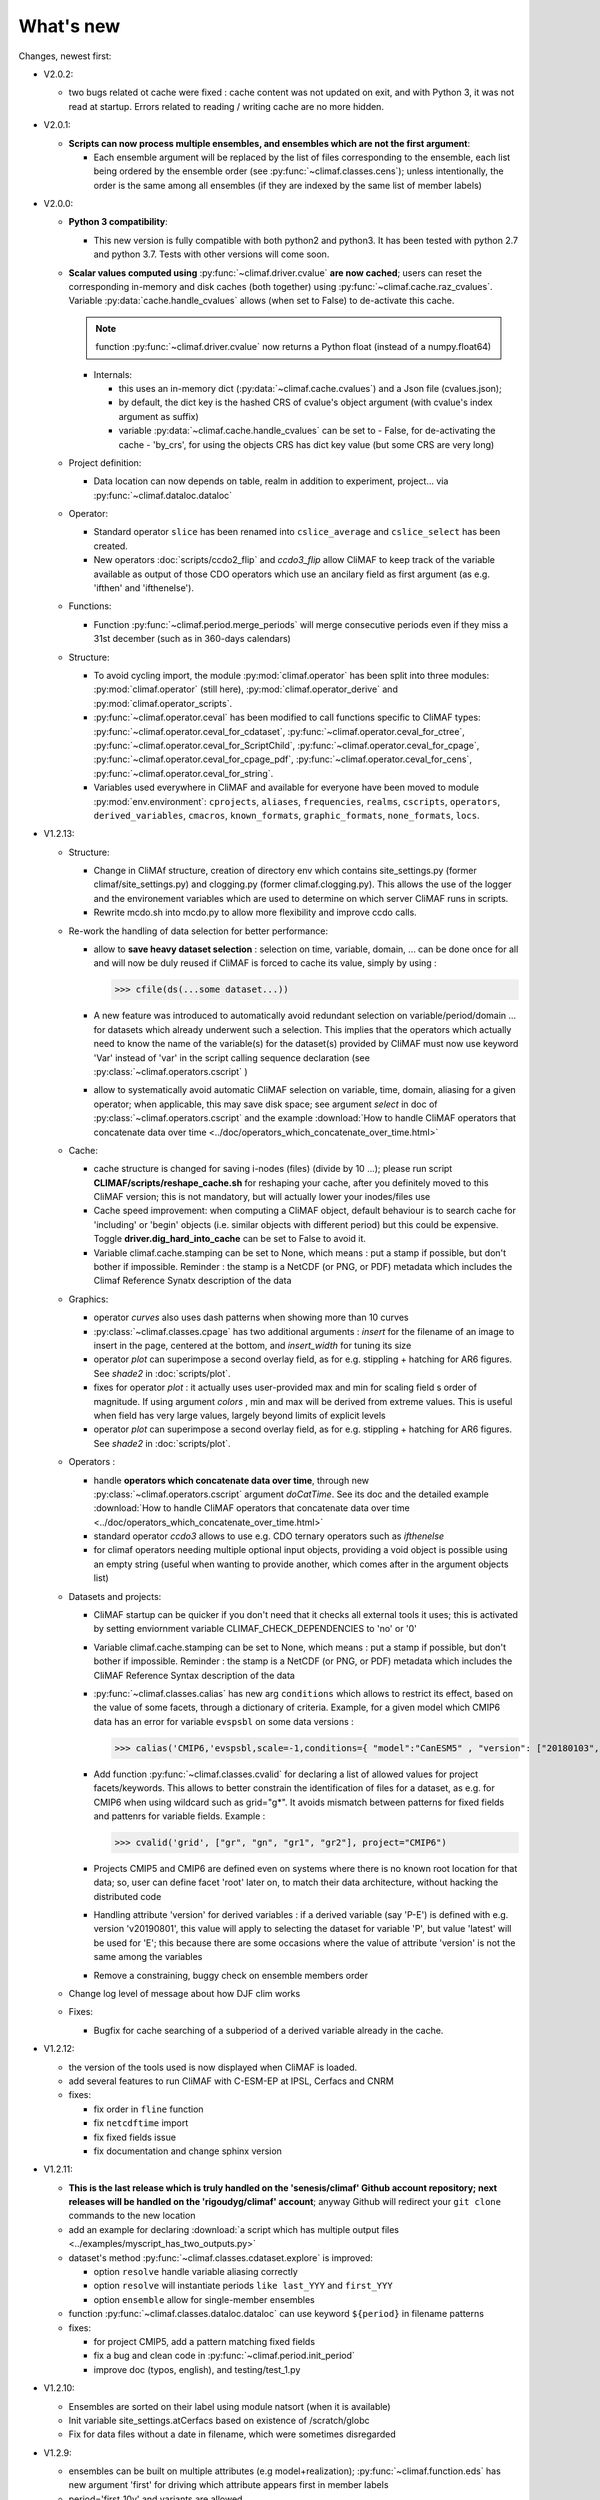 .. _news:

------------
What's new
------------

Changes, newest first:

- V2.0.2:

  - two bugs related ot cache were fixed : cache content was not
    updated on exit, and with Python 3, it was not read at
    startup. Errors related to reading / writing cache are no more
    hidden.

- V2.0.1:

  - **Scripts can now process multiple ensembles, and ensembles which are not the first argument**:

    - Each ensemble argument will be replaced by the list of files corresponding to the ensemble,
      each list being ordered by the ensemble order (see :py:func:`~climaf.classes.cens`);
      unless intentionally, the order is the same among all ensembles (if they are indexed by
      the same list of member labels)

- V2.0.0:

  - **Python 3 compatibility**:

    - This new version is fully compatible with both python2 and python3.
      It has been tested with python 2.7 and python 3.7.
      Tests with other versions will come soon.

  - **Scalar values computed using** :py:func:`~climaf.driver.cvalue` **are now cached**; users can reset the
    corresponding in-memory and disk caches (both together) using :py:func:`~climaf.cache.raz_cvalues`.
    Variable :py:data:`cache.handle_cvalues` allows (when set to False) to de-activate this cache.

    .. note::
       function :py:func:`~climaf.driver.cvalue` now returns a Python float (instead of a numpy.float64)

    - Internals:

      - this uses an in-memory dict (:py:data:`~climaf.cache.cvalues`) and a Json file (cvalues.json);
      - by default, the dict key is the hashed CRS of cvalue's object argument (with cvalue's index argument as suffix)
      - variable :py:data:`~climaf.cache.handle_cvalues` can be set to
        - False, for de-activating the cache
        - 'by_crs', for using the objects CRS has dict key value (but some CRS are very long)

  - Project definition:

    - Data location can now depends on table, realm in addition to experiment, project... via :py:func:`~climaf.dataloc.dataloc`

  - Operator:

    - Standard operator ``slice`` has been renamed into ``cslice_average`` and ``cslice_select`` has been created.
    - New operators :doc:`scripts/ccdo2_flip` and `ccdo3_flip` allow CliMAF to keep track of the variable
      available as output of those CDO operators which use an ancilary field as first
      argument (as e.g. 'ifthen' and 'ifthenelse').

  - Functions:

    - Function :py:func:`~climaf.period.merge_periods` will merge consecutive periods even if they
      miss a 31st december (such as in 360-days calendars)

  - Structure:

    - To avoid cycling import, the module :py:mod:`climaf.operator` has been split into three modules:
      :py:mod:`climaf.operator` (still here), :py:mod:`climaf.operator_derive` and :py:mod:`climaf.operator_scripts`.

    - :py:func:`~climaf.operator.ceval` has been modified to call functions specific to CliMAF types:
      :py:func:`~climaf.operator.ceval_for_cdataset`, :py:func:`~climaf.operator.ceval_for_ctree`,
      :py:func:`~climaf.operator.ceval_for_ScriptChild`, :py:func:`~climaf.operator.ceval_for_cpage`,
      :py:func:`~climaf.operator.ceval_for_cpage_pdf`, :py:func:`~climaf.operator.ceval_for_cens`,
      :py:func:`~climaf.operator.ceval_for_string`.

    - Variables used everywhere in CliMAF and available for everyone have been moved to module
      :py:mod:`env.environment`: ``cprojects``, ``aliases``, ``frequencies``, ``realms``, ``cscripts``, ``operators``,
      ``derived_variables``, ``cmacros``, ``known_formats``, ``graphic_formats``, ``none_formats``, ``locs``.

- V1.2.13:

  - Structure:

    - Change in CliMAf structure, creation of directory env which
      contains site_settings.py (former climaf/site_settings.py) and clogging.py
      (former climaf.clogging.py). This allows the use of the logger and the environement variables
      which are used to determine on which server CliMAF runs in scripts.

    - Rewrite mcdo.sh into mcdo.py to allow more flexibility and improve ccdo calls.

  - Re-work the handling of data selection for better performance:

    - allow to **save heavy dataset selection** : selection on time, variable, domain, ...
      can be done once for all  and will now be duly reused if CliMAF is forced to cache
      its value, simply by using :

      >>> cfile(ds(...some dataset...))

    - A new feature was introduced to automatically avoid redundant selection on
      variable/period/domain ... for datasets which already underwent such a selection.
      This implies that the operators which actually need to know the name of the variable(s)
      for the dataset(s) provided by CliMAF must now use keyword 'Var' instead of 'var' in
      the script calling sequence declaration (see :py:class:`~climaf.operators.cscript` )
  
    - allow to systematically avoid automatic CliMAF selection on variable, time, domain,
      aliasing for a given operator; when applicable, this may save disk space; see
      argument `select` in doc of :py:class:`~climaf.operators.cscript` and the example
      :download:`How to handle CliMAF operators that concatenate data over time
      <../doc/operators_which_concatenate_over_time.html>`


  - Cache:

    - cache structure is changed for saving i-nodes (files) (divide by 10 ...); please run
      script **CLIMAF/scripts/reshape_cache.sh** for reshaping your cache, after you
      definitely moved to this CliMAF version; this is not mandatory, but will actually
      lower your inodes/files use

    - Cache speed improvement: when computing a CliMAF object, default behaviour is to
      search cache for 'including' or 'begin' objects (i.e. similar objects with different
      period) but this could be expensive. Toggle **driver.dig_hard_into_cache** can be set to
      False to avoid it.

    - Variable climaf.cache.stamping can be set to None, which means :
      put a stamp if possible, but don't bother if impossible. Reminder
      : the stamp is a NetCDF (or PNG, or PDF) metadata which includes
      the Climaf Reference Synatx description of the data

  - Graphics:

    - operator `curves` also uses dash patterns when showing more than 10 curves

    - :py:class:`~climaf.classes.cpage` has two additional arguments : `insert` for
      the filename of an image to insert in the page, centered at the bottom, and
      `insert_width` for tuning its size


    - operator `plot` can superimpose a second overlay field, as for e.g. stippling +
      hatching for AR6 figures. See `shade2` in :doc:`scripts/plot`.

    - fixes for operator `plot`  : it actually uses user-provided max and min for
      scaling field s order  of magnitude. If using argument `colors` , min and max
      will be derived from extreme values. This is useful when field
      has very large values, largely beyond limits of explicit levels

    - operator `plot` can superimpose a second overlay field, as for e.g. stippling +
      hatching for AR6 figures. See `shade2` in :doc:`scripts/plot`.

  - Operators :

    - handle **operators which concatenate data over time**, through new
      :py:class:`~climaf.operators.cscript` argument `doCatTime`. See its doc and the
      detailed example :download:`How to handle CliMAF operators that concatenate data over time
      <../doc/operators_which_concatenate_over_time.html>`

    - standard operator `ccdo3` allows to use e.g. CDO ternary operators such as `ifthenelse`

    - for climaf operators needing multiple optional input objects, providing a void
      object is possible using an empty string (useful when wanting to provide another,
      which comes after in the argument objects list)

  - Datasets and projects:
  
    - CliMAF startup can be quicker if you don't need that it checks all external
      tools it uses; this is activated by setting enviornment variable
      CLIMAF_CHECK_DEPENDENCIES to 'no' or '0'

    - Variable climaf.cache.stamping can be set to None, which means :
      put a stamp if possible, but don't bother if impossible. Reminder :
      the stamp is a NetCDF (or PNG, or PDF) metadata which includes
      the CliMAF Reference Syntax description of the data

    - :py:func:`~climaf.classes.calias` has new arg ``conditions`` which allows
      to restrict its effect, based on the value of some facets, through a
      dictionary of criteria. Example, for a given model which CMIP6 data has
      an error for variable ``evspsbl`` on some data versions :

      >>> calias('CMIP6,'evspsbl,scale=-1,conditions={ "model":"CanESM5" , "version": ["20180103", "20190112"] })

    - Add function :py:func:`~climaf.classes.cvalid` for declaring a
      list of allowed values for project facets/keywords. This allows to better
      constrain the identification of files for a dataset, as e.g. for CMIP6
      when using wildcard such as grid="g*". It avoids mismatch between patterns
      for fixed fields and pattenrs for variable fields. Example :

      >>> cvalid('grid', ["gr", "gn", "gr1", "gr2"], project="CMIP6")

    - Projects CMIP5 and CMIP6 are defined even on systems where there is no known
      root location for that data; so, user can define facet 'root' later on, to match
      their data architecture, without hacking the distributed code

    - Handling attribute 'version' for derived variables : if a derived variable (say 'P-E')
      is defined with e.g. version 'v20190801', this value will apply to selecting the
      dataset for variable 'P', but  value 'latest' will be used for 'E'; this because
      there are some occasions where the value of attribute 'version' is not the same among the variables

    - Remove a constraining, buggy check on ensemble members order

  - Change log level of message about how DJF clim works

  - Fixes:

    - Bugfix for cache searching of a subperiod of a derived variable already in the cache.


- V1.2.12:

  - the version of the tools used is now displayed when CliMAF is loaded.

  - add several features to run CliMAF with C-ESM-EP at IPSL, Cerfacs and CNRM

  - fixes:

    - fix order in ``fline`` function

    - fix ``netcdftime`` import

    - fix fixed fields issue

    - fix documentation and change sphinx version


- V1.2.11:

  - **This is the last release which is truly handled on the 'senesis/climaf' Github account repository; next releases
    will be handled on the 'rigoudyg/climaf' account**; anyway Github will redirect your ``git clone`` commands to the
    new location

  - add an example for declaring :download:`a script which has multiple output files
    <../examples/myscript_has_two_outputs.py>`

  - dataset's method :py:func:`~climaf.classes.cdataset.explore` is improved:
  
    - option ``resolve`` handle variable aliasing correctly

    - option ``resolve`` will instantiate periods ``like last_YYY`` and ``first_YYY``

    - option ``ensemble`` allow for single-member ensembles

  - function :py:func:`~climaf.classes.dataloc.dataloc` can use keyword ``${period}`` in filename patterns
  
  - fixes:

    - for project CMIP5, add a pattern matching fixed fields

    - fix a bug and clean code in :py:func:`~climaf.period.init_period`

    - improve doc (typos, english), and testing/test_1.py

- V1.2.10:

  - Ensembles are sorted on their label using module natsort (when it is available)

  - Init variable site_settings.atCerfacs based on existence of /scratch/globc

  - Fix for data files without a date in filename, which were sometimes disregarded


- V1.2.9:

  - ensembles can be built on multiple attributes (e.g model+realization); :py:func:`~climaf.function.eds` has new
    argument 'first' for driving which attribute appears first in member labels

  - period='first_10y' and variants are allowed.

  - when declaring a project, allowed pattern for dates in filenames is now ${PERIOD}
    (see :py:class:`~climaf.dataloc.dataloc`); but anyway, upward compatibility is ensured.

  - cache results can be protected against deletion by normal calls to :py:func:`~climaf.cache.craz` and
    :py:func:`~climaf.cache.cdrop`; see :py:func:`~climaf.cache.cprotect`; erase functions have new argument 'force'
    to overcome this protection

  - dataset now have a (prototype) method 'errata()', which opens a Firefox tab for CMIP6 datasets, querying the ES-Doc
    errata service. However, this service doesn't yet support value 'latest' for attribute 'version'
  
  - fix issue with filenames which includes a plus (+) sign 

- V1.2.7:

  - period='last_50y' (and variants, e.g. LAST_3Y) are allowed

  - dataset methods listfiles and baseFiles will trigger an error if the dataset is ambiguous on some attribute; but
    calling it with 'ensure_dataset=False' allows to bypass this error

  - **this point breaks upward comaptibility**: project CMIP5 now uses attribute 'realization' instead of 'member';
    and now, it has organization 'generic'

  - the cache index, when synchronized, will know about dropped objects

  - add module easyCMIP, yet un-documented

- V1.2.6:

  - a versatile datafiles and periods exploration method is associated to datasets: see
    :py:meth:`~climaf.classes.cdataset.explore`

- V1.2.2:

  - Introduce doc for project CMIP6: :py:mod:`~climaf.projects.cmip6` and example
    :download:`data_cmip6drs.py <../examples/data_cmip6drs.py>`


- V1.2:

  - New operators:
  
    - ``ensemble_ts_plot`` (:doc:`scripts/ensemble_ts_plot`), with python-user-friendly shortcut ``ts_plot``
      (:py:func:`~climaf.functions.ts_plot` ): an alternative to ``curves`` (:doc:`scripts/curves`) for time series,
      with more possibilities for customization

    - ``cLinearRegression`` (:doc:`scripts/cLinearRegression`): computes linear regressions between two lon/lat/time
      datasets (same size) or between a time series and a lon/lat/time

    - ``curl_tau_atm`` (:doc:`scripts/curl_tau_atm`): to compute the wind stress curl on regular grids (typically
      atmospheric grids).

  - ``lonlatvert_interpolation`` (:py:func:`~climaf.functions.lonlatvert_interpolation`) replaces
    ``lonlatpres_interpolation`` to make it more generic and suitable for CliMAF

  - Added :py:func:`~climaf.classes.crealms` to have a mechanism of alias on the realms names (as for the frequencies)

  - when creating a portable atlas (directory containing the html index with the figures, using the 'dirname' option of
    cell()), we now have an index file in the directory listing all the figures of the atlas with their CRS. This
    allows any tool to parse this index and filter the figures with keywords (in the CRS).

  - Added :py:func:`~climaf.functions.cscalar`: this function returns a float in python when applied on a CliMAF
    object that is supposed to have one single value. It uses cMA to import a masked array and returns only the float.

  - Allow to choose log directory (for files climaf.log and last.out), using environment variable CLIMAF_LOG_DIR

  - Bug fix on ds() for the access to daily datasets with the CMIP5 project


- 2017/05/02:

  - Change ncl default for operator ``curves`` (see :doc:`scripts/curves`): plot axis range is now between minimum and
    maximum of all fields (instead of first member of ensemble)
  
- 2017/04/18:

  - **Transparent ftp access to remote data is now possible**.
    See toward the end of entry :py:class:`~climaf.dataloc.dataloc` to know how to describe a project for remote data.
    A local directory holds a copy of remote data. This directory is set using environment variable
    'CLIMAF_REMOTE_CACHE' (defaults to $CLIMAF_CACHE/remote_data), see :ref:`installing`.

- 2017/02/21:

  - Fixes a bug about a rarely used case (operator secondary outputs)

- 2017/01/25:

  - New arguments for standard operator ``plot`` (see :doc:`scripts/plot`): ``xpolyline``, ``ypolyline`` and
    ``polyline_options`` for adding a polyline to the plot

  - The scripts output files, which have temporary unique names until they are fully tagged with their CRS and moved to
    the cache, are now located in cache (instead of /tmp)

- 2016/12/14:

  - Update paths for CNRM (due to restructuring Lustre file system)

  - **Significant improvement of cache performance** (70 times faster for a cache containing more than 8000 objects).
    You must reset your cache for getting the improvement. You may use 'rm -fR $CLIMAF_CACHE' or function
    :py:func:`~climaf.cache.craz`

  - **Fix issue occurring in parallel runs** (especially for PDF outputs):

    - the scripts output files now have temporary unique names until they are fully tagged with their CRS and moved to
      the cache

    - a new shell script is available to clean corrupted PDF files in cache - i.e. without CRS (see
      :download:`clean_pdf.sh <../scripts/clean_pdf.sh>`)

  - New standard operator ``ccdfmean_profile_box`` to compute the vertical profile of horizontal means for 3D fields on
    a given geographical domain (see :doc:`scripts/ccdfmean_profile_box`)

  - New method of :py:class:`~climaf.classes.cdataset` class: :py:meth:`~climaf.classes.cdataset.check` checks time
    consistency of first variable of a dataset or ensemble members

  - Bug fixes for operator ``curves`` (see :doc:`scripts/curves`) when time data conversion is necessary

  - New standard operator ``hovm`` for **plotting Hovmöller diagrams** (time/lat or lon, or time/level) for any
    SST/climate boxes and provides many customization parameters; see :doc:`scripts/hovm`

  - Function :py:func:`~climaf.plot.plot_params.hovm_params` provides domain for some SST/climate boxes

  - Changes for default argument ``title``: if no title value is provided when invoking graphic operators, no title
    will be displayed (formerly, the CRS expression for an object was provided as a default value for ``title``)

  - Bug fixes in test install

  - Bug fixes for ``plot`` (see :doc:`scripts/plot`) when using argument 'proj' with an empty string

- 2016/06/30:

  - Input for function :py:func:`~climaf.operators.fixed_fields()`, which allows to provide fixed fields to operators:
    path of fixed fields may depend now also on grid of operator's first operand

  - automatic fix of Aladin outputs attribute 'coordinates' issues, provided you set environment variable
    CLIMAF_FIX_ALADIN_COORD to anything but ‘no’. This adresses the wrong variable attribute 'coordinates' with
    'lat lon' instead of 'latitude longitude' (:download:`../scripts/mcdo.sh <../scripts/mcdo.sh>`, see function
    aladin_coordfix())

  - exiv2 (Image metadata manipulation tool) is embarked in CliMAF distribution:
    ``<your_climaf_installation_dir>/bin/exiv2``


- 2016/05/24:

  - Change default for arguments ``scale_aux`` and ``offset_aux`` for standard operators ``plot``
    (see :doc:`scripts/plot`) and ``curves`` (see :doc:`scripts/curves`): no scaling instead of main field scaling

  - Changes for standard operator ``plot`` (see :doc:`scripts/plot`):

    - add argument ``date`` for selecting date in the format 'YYYY', 'YYYYMM', 'YYYYMMDD' or 'YYYYMMDDHH'
    - ``time``, ``date`` and ``level`` extractions apply on all fields now from 2D to 4D, instead of only 3D and 4D
    - log messages, when a time or level extraction is made, are also performed
    - Bug fixes when using ``mpCenterLonF`` argument


- 2016/05/04 - Version 1.0.1:

  - html package:

    - **Change interface for function** :py:func:`~climaf.html.line`: now use a list of pairs (label,figure_filename)
      as first arg
    - add function :py:func:`~climaf.html.link_on_its_own_line`



- 2016/04/22 - Version 1.0:

  - **Ensembles are now handled as dictionnaries. This breaks upward compatibility**.
    This allows to add and  pop members easily. The members can be ordered. See :py:func:`~climaf.classes.cens`

  - Function :py:func:`~climaf.plot.plot_params.plot_params` provides plot parameters (colormap, values range, ...) for
    a number of known geophysical variables, and allows its customization. The expectation is that everybody will
    contribute values that can be shared, for improving easy common intepretation of evaluation plots

  - New standard operators:

    - ``ml2pl`` to interpolate a 3D variable on a model levels to pressure levels; works only if binary ml2pl is in
      your PATH

      - :doc:`scripts/ml2pl` and :download:`an example using ml2pl <../examples/ml2pl.py>`

    - ``ccdo2`` and ``ccdo_ens`` coming in addition to the very useful ``ccdo`` swiss knife; ``ccdo2`` takes two
      datasets as input, and ``ccdo_ens`` takes an ensemble of CliMAF datasets (built with ``eds`` or ``cens``).

      .. warning::
         ``ccdo_ens`` is not yet optimized for large datasets which data for a single member are spread over
         numerous files

      - :doc:`scripts/ccdo2`

      - :doc:`scripts/ccdo_ens`

    - ``regridll`` for regridding to a lat-lon box (see :doc:`scripts/regridll`)

  - A whole new set of functions, that are mainly 'science oriented' shortcuts for specific use of CliMAF operators:

    - ``fadd``, ``fsub``, ``fmul`` and ``fdiv`` (now providing the 4 arithmetic operations). Work between two CliMAF
      objects of same size, or between a CliMAF object and a constant (provided as string, float or integer)

      - :py:func:`~climaf.functions.fadd`

      - :py:func:`~climaf.functions.fsub`

      - :py:func:`~climaf.functions.fmul`

      - :py:func:`~climaf.functions.fdiv`

    - ``apply_scale_offset`` to apply a scale and offset to a CliMAF object

      - :py:func:`~climaf.functions.apply_scale_offset`

    - ``diff_regrid`` and ``diff_regridn`` -> returns the difference between two CliMAF datasets after regridding
      ( based on :doc:`scripts/regrid` and :doc:`scripts/regridn` )

      - :py:func:`~climaf.functions.diff_regrid`

      - :py:func:`~climaf.functions.diff_regridn`

    - ``clim_average`` provides a simple way to compute climatological averages (annual mean, seasonal averages,
      one-month climatology...)

      - :py:func:`~climaf.functions.clim_average`

    - ``annual_cycle`` returns the 12-month climatological annual cycle of a CliMAF object

      - :py:func:`~climaf.functions.annual_cycle`

    - ``zonmean``, ``diff_zonmean`` and ``zonmean_interpolation`` to work on zonal mean fields

      - :py:func:`~climaf.functions.zonmean`

      - :py:func:`~climaf.functions.diff_zonmean`

      - :py:func:`~climaf.functions.zonmean_interpolation`,

  - Two functions to display a plot in an IPython Notebook: ``iplot`` and ``implot``

    - :py:func:`~climaf.functions.iplot`

    - :py:func:`~climaf.functions.implot`

  - Functions for an interactive use of ds() and projects:

    - ``summary`` lists the files linked with a ds() request, and the pairs facet/values actually used by ds()

      - :py:func:`~climaf.functions.summary`

    - ``projects`` returns the listing of the available projects with the associated facets (fancy version of
      cprojects)

      - :py:func:`~climaf.functions.projects`

  - New Drakkar CDFTools operators interfaced (see example :download:`cdftools.py <../examples/cdftools.py>`):

    - :doc:`scripts/ccdfzonalmean`,
    - :doc:`scripts/ccdfzonalmean_bas`,
    - :doc:`scripts/ccdfsaltc`

  - Modification for example :download:`atlasoce.py <../examples/atlasoce.py>` because CDFTools were modified

  - New function :py:func:`~climaf.api.cerr()` displays file 'last.out' (stdout and stderr of script call)

  - New arguments for standard operators ``plot`` (see :doc:`scripts/plot`) and  ``curves`` (see :doc:`scripts/curves`):
    ``scale_aux`` and ``offset_aux`` to scale the input auxiliary field for ``plot`` and to scale of the second to the
    nth input auxiliary field for ``curves``.

  - Changes for standard operator ``plot`` (see :doc:`scripts/plot`):

    - Tick marks are smartly adapted to the time period duration for (t,z) profiles
    - new arg ``fmt`` to change time axis labels format
    - new arg ``color`` to define your own color map using named colors
    - you can now use argument ``invXY`` for cross-section
    - Add possibility to turn OFF the data re-projection when model is already on a known native grid (currently
	  Lambert only) (see :ref:`relevant § of the doc<native_grid>`)

    - Bug fixes:

      - for argument ``reverse``
      - when reading latitude and longitude in file 'coordinates.nc' for curvilinear grid;
      - for y axis style when ``invXY`` is used for (t,z) profiles

  - Change for standard operator ``slice``: extract a slice on specified dimension now at a given range instead of a
    given value before (see :doc:`scripts/slice`)


  - Technical:
  
    - it is possible to discard stamping of files in cache (see cache.stamping)
    - disambiguating filenames in cache relies only on their length (60)
    - scripts execution duration is now only logged, at level 'info'
    - critical errors now exit
    - fix in mcdo.sh:nemo_timefix
    - project 'em' is based on generic organization
    - re-design code of gplot.ncl



- 2016/03/25:

  - Changes for standard operator ``plot`` (see :doc:`scripts/plot`):

    - new argument ``reverse`` to reverse colormap;
    - a **change breaking backward compatibility**: optional argument ``linp`` was renamed ``y`` and its default was
      modified (now default is a vertical axis with data-linear spacing, so you have to specify y="log" to obtain the
      same plot make without argument linp before);
    - ``min`` and ``max`` was extended to define the range of main field axis for profiles;
    - this operator can now plot (t,z) profiles;
    - bug fixes if data file only contains latitude or longitude;
    - bug fixes to custom color of auxiliary field for profiles via argument ``aux_options``

  - Changes for standard operator ``curves`` (see :doc:`scripts/curves`):

    - new arguments:

      - ``aux_options`` for setting NCL graphic resources directly for auxiliary field (it is recommended to use this
        argument only if you plot exactly two fields);
      - ``min`` and ``max`` to define min and max values for main field axis
    - a change breaking backward compatibility: optional argument
      ``linp`` was renamed ``y``, a new axis style is proposed (data-linear spacing) and its default was modified (now
      default is a vertical axis with data-linear spacing, so you have to specify y="log" to obtain the same plot make
      without argument linp before);
    - add field unit after 'long_name' attribute of field in title of field axis

  - New standard operators ``slice``, ``mask`` and ``ncpdq``: see
    :doc:`scripts/slice`, :doc:`scripts/mask` and :doc:`scripts/ncpdq`

  - A new example in the distribution: see :download:`atlasoce.py <../examples/atlasoce.py>`

  - File 'angle_EM.nc' in 'tools' directory was renamed :download:`angle_data_CNRM.nc <../tools/angle_data_CNRM.nc>` to
    be compatible with the new project 'data_CNRM'

  - Adapt to Ciclad new location for CMIP5 data, and improve install doc for Ciclad


- 2016/02/25:

  - Changes for standard operator ``plot`` (see :doc:`scripts/plot`):

    - new arguments:

      - ``shade_below`` and ``shade_above`` to shade contour regions for auxiliary field;
      - ``options``, ``aux_options`` and ``shading_options`` for setting NCL graphic resources directly
    - color filling is smoothed to contours

  - Standard operator 'curves' now handle multiple profile cases: time series, profile along lat or lon, and profile in
    pressure/z_index. It also allows to set NCL graphic ressources directly: see :doc:`scripts/curves`.

  - Standard operators 'lines' and 'timeplot' were removed, and replaced by 'curves': see :doc:`scripts/curves`

  - New function :py:func:`~climaf.classes.cpage_pdf` allows to create a **PDF page of figures array** using 'pdfjam'.
    See example :download:`figarray <../examples/figarray.py>`.

  - A new output format allowed for graphic operators : **eps**; see :py:func:`~climaf.operators.cscript`. This needs an
    install of 'exiv2' - see :doc:`requirements`

  - A new standard operator, to crop eps figures to their minimal size: ``cepscrop``; see :doc:`scripts/cepscrop`

  - Changes for several functions of package :py:mod:`climaf.html` (which easily creates an html index which includes
    tables of links -or thumbnails- to image files). See :py:func:`~climaf.html.link()`, :py:func:`~climaf.html.cell()`,
    :py:func:`~climaf.html.line()`, :py:func:`~climaf.html.fline()`, :py:func:`~climaf.html.flines()`:

    - new arguments:

      - ``dirname`` to create a directory wich contains hard links to the figure files; allows to create an autonomous,
        portable atlas
      - ``hover`` for displaying a larger image when you mouse over the thumbnail image
    - change for ``thumbnail`` argument: it can also provide the geometry of thumbnails as 'witdh*height'

  - Technical changes:

    - For function :py:func:`~climaf.classes.cpage_pdf` (which creates a PDF page of figures array using 'pdfjam'): you
      can set or not a backslash before optional argument 'pt' (for title font size) as LaTeX commands. See example
      :download:`figarray <../examples/figarray.py>`.
    - Data access was modified for several examples:

      - For :download:`cdftools <../examples/cdftools.py>`,
        :download:`cdftools_multivar <../examples/cdftools_multivar.py>` and
        :download:`cdftransport <../examples/cdftransport.py>`: a new project 'data_CNRM' was declared instead of 'NEMO'
        old project; this new project uses data available at CNRM in a dedicated directory
        "/cnrm/est/COMMON/climaf/test_data", which contains both Nemo raw outputs, monitoring outputs (with VT-files)
        and fixed fields.

      - Example :download:`gplot <../examples/gplot.py>`: now works with project 'example' (instead of 'EM' project) and
        also with the new project 'data_CNRM' at CNRM for rotating vectors from model grid on geographic grid.

    - Two examples :download:`gplot <../examples/gplot.py>` and
      :download:`cdftools_multivar <../examples/cdftools_multivar.py>` were added to the script which tests all examples
      :download:`test_examples <../testing/test_examples.sh>`
    - cpdfcrop, which is used by operators 'cpdfcrop' and 'cepscrop' tools, is embarked in CliMAF distribution:
      ``<your_climaf_installation_dir>/bin/pdfcrop``
    - Python 2.7 is required and tested in :download:`test_install <../testing/test_install.sh>`
    - Bug fixes in :download:`anynetcdf <../climaf/anynetcdf.py>` to import a module from 'scipy.io.netcdf' library (for
      reading and writing NetCDF files).
    - Change format for log messages. For restoring former, verbose format see :doc:`experts_corner`.

    - :py:func:`~climaf.classes.cshow`, when it displays pdf or eps figures, does use a multi-page capable viewer
      (xdg-open) if it is available. Otherwise, it uses 'display'

- 2015/12/08:

  - Allow operator :doc:`plot <scripts/plot>` to use a local coordinates file, for dealing with Nemo data files having
    un-complete 'nav_lat' and 'nav_lon'. See :ref:`navlat issues with plot <navlat_issue>`.  Such files are available
    e.g. at CNRM in /cnrm/ioga/Users/chevallier/chevalli/Partage/NEMO/
  - Change for :py:func:`~climaf.classes.cpage`:

    - argument ``orientation`` is now deprecated and preferably replaced by new arguments ``page_width`` and
      ``page_height`` for better control on image resolution
    - better adjustment of figures in height (if ``fig_trim`` is True).

  - Fix function cfile() for case hard=True


.. _news_0.12:

- 2015/11/27 - Version 0.12:

  - Changes for standard operator ``plot`` (see :doc:`scripts/plot`):

    - new arguments:

      - ``level`` and ``time`` for selecting time  or level;
      - ``resolution``   for controling image resolution
      - ``format``: graphical format: either png (default) or pdf
      - **17 new optional arguments to adjust title, sub-title, color bar, label font, label font height**, ... (see
        :ref:`More plot optional arguments <plot_more_args>` )
      - ``trim`` to turn on triming for PNG figures
      - optional argument ``levels`` was renamed ``colors``
      - code re-design
      - if running on Ciclad, you must load NCL Version 6.3.0; see :ref:`configuring`

  - New arguments for :py:func:`~climaf.classes.cpage`:

    - ``title``. See example :download:`figarray <../examples/figarray.py>`
    - ``format``: graphical output format : either png (default) or pdf


  - Two new output formats allowed for operators: 'graph' and 'text'; see :py:func:`~climaf.operators.cscript`

    - 'graph' allows the user to choose between two graphic output formats: 'png' and 'pdf' (new graphic ouput format),
      if the corresponding operator supports it (this is the case for plot());
    - 'txt' allows to use any operator that just ouputs text (e.g. 'ncdump -h'). The text output is not managed by CliMAF
      (but only displayed).

  - Two new standard operators:

    - ``ncdump``: **show only the header information of a netCDF file**; see :doc:`scripts/ncdump`
    - ``cpdfcrop``: **crop pdf figures to their minimal size, preserving metadata**; see :doc:`scripts/cpdfcrop`

  - An operator for temporary use: ``curves`` (see :doc:`scripts/curves`):


- 2015/10/19 - Version 0.11:

  - For :py:func:`~climaf.classes.cpage` (which creates an **array of figures**), default keywords changed:
    fig_trim=False -> fig_trim=True, page_trim=False -> page_trim=True. See example
    :download:`figarray <../examples/figarray.py>`.

  - New function :py:func:`~climaf.driver.efile()` allows to apply :py:func:`~climaf.driver.cfile()` to an ensemble
    object. It writes a single file with variable names suffixed by member label.

  - The **general purpose plot operator** (for plotting 1D and 2D datasets: maps, cross-sections and profiles), named
    ``plot``, was significantly enriched. It now allows for plotting an additional scalar field displayed as contours
    and for plotting an optional vector field, for setting the reference longitude, the contours levels for main or
    auxiliary field, the reference length used for the vector field plot, the rotation of vectors from model grid to
    geographic grid, ... See :doc:`scripts/plot`


.. _news_0.10:

- 2015/09/23 - Version 0.10:

  - Interface to Drakkar CDFTools: a number of operators now come in two versions: one accepting multi-variable inputs,
    and one accepting only mono-variable inputs (with an 'm' suffix)

  - Multi-variable datasets are managed. This is handy for cases where variables are grouped in a file. See an example
    in: :download:`cdftransport.py <../examples/cdftransport.py>`, where variable 'products' is assigned

  - Package :py:mod:`climaf.html` has been re-designed: simpler function names (:py:func:`~climaf.html.fline()`,
    :py:func:`~climaf.html.flines()`, addition of basic function :py:func:`~climaf.html.line()` for creating a simple
    links line; improve doc

  - New function :py:func:`~climaf.classes.fds()` allows to define simply a dataset from a single data file. See example
    in :download:`data_file.py <../examples/data_file.py>`


.. _news_0.9:

- 2015/09/08 - Version 0.9:

  - Operator 'lines' is smarter re.time axis: (see :doc:`scripts/curves`):

    - Tick marks are smartly adapted to the time period duration.
    - When datasets does not cover the same time period, the user can choose wether time axis will be aligned to the
      same origin or just be the union of all time periods

  - Interface to Drakkar CDFTools: cdfmean, cdftransport, cdfheatc, cdfmxlheatc, cdfsections, cdfstd, cdfvT; you need to
    have a patched version of Cdftools3.0;  see :ref:`CDFTools operators <cdftools>` and examples:
    :download:`cdftransport.py <../examples/cdftransport.py>` and :download:`cdftools.py <../examples/cdftools.py>`
   

  - CliMAF can provide fixed fields to operators, which path may depend on project and simulation of operator's first
    operand (see :py:func:`~climaf.operators.fixed_fields()`)

  - Fixes:
 
    - datasets of type 'short' are correctly read
    - operator's secondary output variables are duly renamed, according to the name given to operator's the secondary
      output when declaring it using :py:func:`~climaf.operators.script()`

.. _news_0.8:

.. |indx| image:: html_index.png
  :scale: 13%

.. _screen_dump: ../../html_index.png

- 2015/08/27 - Version 0.8:

  - Basics

    - **A CHANGE BREAKING BACKWARD COMPATIBILITY: default facet/attribute 'experiment' was renamed 'simulation'**. It is
      used for hosting either CMIP5's facet/attribute 'rip', or for 'EXPID' at CNRM, or for JobName at IPSL. All
      'projects' and examples, and this documentation too, have been changed accordingly. Please upgrade to this version
      if you want a consistent documentation. A facet named 'experiment' was added to project CMIP5 (for hosting the
      'CMIP5-controlled-vocabulary' experiment name, as e.g. 'historical').
    - **default values for facets** are now handled on a per-project basis. See :py:func:`~climaf.classes.cdef()` and
      :py:class:`~climaf.classes.cdataset()`.
    - Binary ``climaf`` can be used as a **back end** in your scripts, feeding it with a string argument. See
      :ref:`backend`

  - Outputs and rendering

    - Package climaf.html allows to **easily create an html index**, which includes tables of links (or thumbnails) to
      image files; iterating on e.g. seasons and variables is handled by CliMAF. See:

      - a screen dump for such an index: |indx|
      - the corresponding rendering code in :download:`index_html.py <../examples/index_html.py>`
      - the package documentation: :py:mod:`climaf.html`
    - Function :py:func:`~climaf.driver.cfile` can create **hard links**: the same datafile (actually: the samer inode)
      will exists with two filenames (one in CliMAF cache, one which is yours), while disk usage is counted only for one
      datafile; you may remove any of the two file(name)s as you want, without disturbing accessing the data with the
      other filename.
    - When creating a symlink between a CliMAF cache file and another filename with function
      :py:func:`~climaf.driver.cfile`: **the symlink source file is now 'your' filename**; hence, no risk that some
      CliMAF command does erase it 'in your back'; and CliMAf will nicely handle broken symlinks, when you erase 'your'
      files

  - Inputs

    - climatology files, which have a somewhat intricated time axis (e.g. monthly averages over a 10 year period) can now
      be handled with CliMAF regular time axis management, on the fly, by modifying the basic data selection script: it
      can enforce a reference time axis by intepreting the data filename. This works e.g. for IPSL's averaged annual-cycle
      datafiles. If needed, you may change function timefix() near line 30 in :download:`mcdo.sh <../scripts/mcdo.sh>`
    - automatic fix of CNRM's Nemo old data time_axis issues, provided you set environment variable CLIMAF_FIX_NEMO_TIME
      to anything but 'no'. This will add processing cost. This adresses the wrong time coordinate variable t_ave_01month
      and t_ave_00086400
    - speed-up datafiles scanning, incl. for transitory data organization during simulation run with libIGCM

  - fixes and minor changes:

    - check that no dataset attribute include the separator defined for corresponding project
    - fix issues at startup when reading cache index
    - rename an argument for operator 'plot': domain -> focus
    - scripts argument 'labels' now uses '$' as a separator

.. _news_0.7:

- 2015/05/20 - Version 0.7:

  - Handle **explicitly defined objects ensembles** (see :py:class:`~climaf.classes.cens`) and **explicit dataset
    ensembles** (see :py:func:`~climaf.classes.eds`. Operators which are not ensemble-capable will be automagically
    looped over members. See examples in :download:`ensemble.py <../examples/ensemble.py>`.
  - New standard operator ``lines`` for **plotting profiles or other xy curves for ensembles**; see :doc:`scripts/curves`
  - Standard operator ``plot`` has new arguments: ``contours`` for adding contour lines, ``domain`` for greying out
    land or ocean; see :doc:`scripts/plot`
  - **Extended access to observation data** as managed by VDR at CNRM: GPCC, GPCP, ERAI, ERAI-LAND, CRUTS3, CERES (in
    addition to OBS4MIPS, and CAMI); see :ref:`known_datasets` and examples in
    :download:`data_obs.py <../examples/data_obs.py>`.
  - Special keyword ``crs`` is replaced by keyword ``title``: the value of CRS expression for an object is provided to
    script-based operators under keyword ``title``, if no title value is provided when invoking the operator. Scripts
    can also independanlty use keyword ``crs`` for getting the CRS value
  - cpage keywords changed: widths_list -> widths, heights_list -> heights

.. _news_0.6:

- 2015/05/11 - Version 0.6.1:

  - Add a **macro** feature: easy definition of a macro from a compound object; you can save, edit, load... and macros
    are used for interpreting cache content. See :py:func:`~climaf.cmacros.cmacro` and an example in
    :download:`macro <../examples/macro.py>`.
  - A **general purpose plot operator**, named ``plot``, is fine for plotting 1D and 2D datasets (maps, cross-sections,
    profiles, but not Hoevmoeller...) and replaces plotxesc and plotmap. It allows for setting explicit levels in
    palette, stereopolar projection, vertical coordinate... See :doc:`scripts/plot`
  - Can **list or erase cache content using various filters** (on age, size, modif date...); disk usage can be
    displayed. See :py:func:`~climaf.cache.clist()`, :py:func:`~climaf.cache.cls`, :py:func:`~climaf.cache.crm`,
    :py:func:`~climaf.cache.cdu`, :py:func:`~climaf.cache.cwc`
  - Can create an **array of figures** using :py:func:`~climaf.classes.cpage`. See example
    :download:`figarray <../examples/figarray.py>`.
  - Can **cope with un-declared missing values in data files**, as e.g. Gelato outputs with value=1.e+20 over land,
    which is not the declared missing value; See :py:func:`~climaf.classes.calias()` and :py:mod:`~climaf.projects.em`
  - When declaring data re-scaling, can declare units of the result (see :py:func:`~climaf.classes.calias`)
  - Can declare correspondance between **project-specific frequency names** and normalized names (see
    :py:func:`~climaf.classes.cfreqs`).
  - Add: howto :ref:`record`
  - Cache content index is saved on exit
  - Add an example of **seaice data handling and plotting**. See :download:`seaice.py <../examples/seaice.py>`

- 2015/04/22 - Version 0.6.0:

  - Add operator ``plotxsec`` (removed in 0.6.1, see replacement at :doc:`scripts/plot` )
  - **A number of 'projects' are built-in**, which describe data organization and data location for a number of analyses
    and simulations datasets available at one of our data centers, as e.g. CMIP5, OBS4MIPS, OCMPI5, EM, ...; see
    :ref:`known_datasets`
  - **Variable alias** and **variable scaling** are now managed, on a per-project basis. See function
    :py:func:`~climaf.classes.calias()`
  - Derived variables can now be defined on a per-project basis. See function :py:func:`~climaf.operators.derive()`
  - CliMAF was proved to **work under a CDAT** install which uses Python 2.6
  - Better explain how to install CliMAf (or not), to run it or to use it as a library; see :ref:`installing` and
    :ref:`library`

.. _news_0.5:

- 2015/04/14 - Version 0.5.0:

  - A versionning scheme is now used, which is based on recommendations found at http://semver.org.

  - Starting CliMAF:

    - Binary ``climaf`` allows to launch Python and import Climaf at once. See :ref:`running_inter`
    - File ``~/.climaf`` is read as configuration file, at the end of climaf.api import

  - Input data:

    - New projects can be defined, with project-specific facets/attributes. See :py:class:`~climaf.classes.cproject`
    - A number of projects are 'standard': CMIP5, OCMPIP5, OBS4MIPS, EM, CAMIOBS, and example
    - Data location is automatically declared for CMIP5 data at CNRM and on Ciclad (in module site_settings)
    - Discard pre-defined organizations 'OCMPI5_Ciclad', 'example', etc, and replace it by smart use of organization
      'generic'.

      .. note::
         **this leads to some upward incompatibility** regarding how data locations are declared for
         these datasets; please refer to the examples in :download:`data_generic.py <../examples/data_generic.py>`).

    - Access to fixed fields is now possible, and fixed fields may be specific to a given simulation. See examples in
      :download:`data_generic.py <../examples/data_generic.py>` and
      :download:`data_cmip5drs.py <../examples/data_cmip5drs.py>`

  - Operators:

    - Explanation is available on how to know how a given operator is declared to CliMAF, i.e. what is the calling
      sequence for the external script or binary; see :ref:`how_to_list_operators`
    - Simplify declaration of scripts with no output (just omit ${out})
    - plotmap: this operator now zoom on the data domain, and plot data across Greenwich meridian correctly

  - Running CliMAF - messages, cache, errors:

    - Verbosity, and cache directory, can be set using environment variables. See :ref:`configuring`
    - Simplify use of function :py:func:`~climaf.clogging.clog`
    - Log messages are indented to show recursive calls of ceval()
    - Quite extended use of Python exceptions for error handling

- 2015/04/06:

  - time period in CRS and as an argument to 'ds' is shortened unambiguously and may show only one date
  - function cfile has new arguments: target and link
  - CMIP5 facets 'realm' and 'table' are handled by 'ds', 'dataloc' and 'cdef'
  - organization called 'generic' allow to describe any data file hierarchy and naming
  - organization called 'EM' introduced, and allows to handle CNRM-CM outputs as managed by EM
  - default option for operator regrid is now 'remapbil' rather than 'remapcon2'
  - log messages are tabulated
  - a log file is added, with own severity level, set by clog_file
  - operators with format=None are also evaluated as soon as applied - i.e. cshow no more needednon ncview(...)

.. note::
  Issues with CliMAF and future work are documented at https://github.com/rigoudyg/climaf/issues

